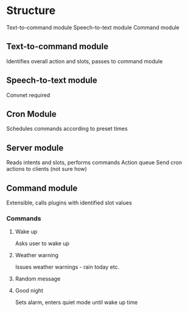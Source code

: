 * Structure
Text-to-command module
Speech-to-text module
Command module

** Text-to-command module
   Identifies overall action and slots, passes to command module

** Speech-to-text module
   Convnet required

** Cron Module
   Schedules commands according to preset times

** Server module
   Reads intents and slots, performs commands
   Action queue
   Send cron actions to clients (not sure how)

** Command module
   Extensible, calls plugins with identified slot values
*** Commands
**** Wake up
     Asks user to wake up
**** Weather warning
     Issues weather warnings - rain today etc.
**** Random message
**** Good night
     Sets alarm, enters quiet mode until wake up time
